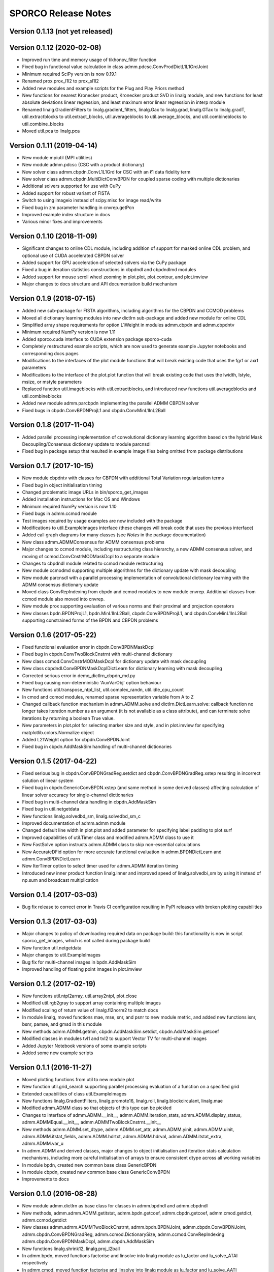 ====================
SPORCO Release Notes
====================


Version 0.1.13   (not yet released)
-----------------------------------




Version 0.1.12   (2020-02-08)
-----------------------------

• Improved run time and memory usage of tikhonov_filter function
• Fixed bug in functional value calculation in class
  admm.pdcsc.ConvProdDictL1L1GrdJoint
• Minimum required SciPy version is now 0.19.1
• Renamed prox.prox_l1l2 to prox_sl1l2
• Added new modules and example scripts for the Plug and Play Priors method
• New functions for nearest Kronecker product, Kronecker product SVD in linalg
  module, and new functions for least absolute deviations linear regression,
  and least maximum error linear regression in interp module
• Renamed linalg.GradientFilters to linalg.gradient_filters, linalg.Gax to
  linalg.grad, linalg.GTax to linalg.gradT, util.extractblocks to
  util.extract_blocks, util.averageblocks to util.average_blocks, and
  util.combineblocks to util.combine_blocks
• Moved util.pca to linalg.pca



Version 0.1.11   (2019-04-14)
-----------------------------

• New module mpiutil (MPI utilities)
• New module admm.pdcsc (CSC with a product dictionary)
• New solver class admm.cbpdn.ConvL1L1Grd for CSC with an ℓ1 data
  fidelity term
• New solver class admm.cbpdn.MultiDictConvBPDN for coupled sparse
  coding with multiple dictionaries
• Additional solvers supported for use with CuPy
• Added support for robust variant of FISTA
• Switch to using imageio instead of scipy.misc for image read/write
• Fixed bug in zm parameter handling in cnvrep.getPcn
• Improved example index structure in docs
• Various minor fixes and improvements



Version 0.1.10   (2018-11-09)
-----------------------------

• Significant changes to online CDL module, including addition of support
  for masked online CDL problem, and optional use of CUDA accelerated
  CBPDN solver
• Added support for GPU acceleration of selected solvers via the CuPy
  package
• Fixed a bug in iteration statistics constructions in cbpdndl and
  cbpdndlmd modules
• Added support for mouse scroll wheel zooming in plot.plot, plot.contour,
  and plot.imview
• Major changes to docs structure and API documentation build mechanism



Version 0.1.9   (2018-07-15)
----------------------------

• Added new sub-package for FISTA algorithms, including algorithms for
  the CBPDN and CCMOD problems
• Moved all dictionary learning modules into new dictlrn sub-package and
  added new module for online CDL
• Simplified array shape requirements for option L1Weight in modules
  admm.cbpdn and admm.cbpdntv
• Minimum required NumPy version is now 1.11
• Added sporco.cuda interface to CUDA extension package sporco-cuda
• Completely restructured example scripts, which are now used to generate
  example Jupyter notebooks and corresponding docs pages
• Modifications to the interfaces of the plot module functions that will
  break existing code that uses the fgrf or axrf parameters
• Modifications to the interface of the plot.plot function that will
  break existing code that uses the lwidth, lstyle, msize, or mstyle
  parameters
• Replaced function util.imageblocks with util.extractblocks, and introduced
  new functions util.averageblocks and util.combineblocks
• Added new module admm.parcbpdn implementing the parallel ADMM CBPDN
  solver
• Fixed bugs in cbpdn.ConvBPDNProjL1 and cbpdn.ConvMinL1InL2Ball



Version 0.1.8   (2017-11-04)
----------------------------

• Added parallel processing implementation of convolutional dictionary
  learning algorithm based on the hybrid Mask Decoupling/Consensus
  dictionary update to module parcnsdl
• Fixed bug in package setup that resulted in example image files being
  omitted from package distributions



Version 0.1.7   (2017-10-15)
----------------------------

• New module cbpdntv with classes for CBPDN with additional Total
  Variation regularization terms
• Fixed bug in object initialisation timing
• Changed problematic image URLs in bin/sporco_get_images
• Added installation instructions for Mac OS and Windows
• Minimum required NumPy version is now 1.10
• Fixed bugs in admm.ccmod module
• Test images required by usage examples are now included with the package
• Modifications to util.ExampleImages interface (these changes will break
  code that uses the previous interface)
• Added call graph diagrams for many classes (see `Notes` in the package
  documentation)
• New class admm.ADMMConsensus for ADMM consensus problems
• Major changes to ccmod module, including restructuring class hierarchy,
  a new ADMM consensus solver, and moving of ccmod.ConvCnstrMODMaskDcpl to
  a separate module
• Changes to cbpdndl module related to ccmod module restructuring
• New module ccmodmd supporting multiple algorithms for the dictionary
  update with mask decoupling
• New module parcnsdl with a parallel processing implementation of
  convolutional dictionary learning with the ADMM consensus dictionary
  update
• Moved class ConvRepIndexing from cbpdn and ccmod modules to new module
  cnvrep. Additional classes from ccmod module also moved into cnvrep.
• New module prox supporting evaluation of various norms and their proximal
  and projection operators
• New classes bpdn.BPDNProjL1, bpdn.MinL1InL2Ball, cbpdn.ConvBPDNProjL1,
  and cbpdn.ConvMinL1InL2Ball supporting constrained forms of the BPDN
  and CBPDN problems



Version 0.1.6   (2017-05-22)
----------------------------

• Fixed functional evaluation error in cbpdn.ConvBPDNMaskDcpl
• Fixed bug in cbpdn.ConvTwoBlockCnstrnt with multi-channel dictionary
• New class ccmod.ConvCnstrMODMaskDcpl for dictionary update with mask
  decoupling
• New class cbpdndl.ConvBPDNMaskDcplDictLearn for dictionary learning
  with mask decoupling
• Corrected serious error in demo_dictlrn_cbpdn_md.py
• Fixed bug causing non-deterministic 'AuxVarObj' option behaviour
• New functions util.transpose_ntpl_list, util.complex_randn,
  util.idle_cpu_count
• In cmod and ccmod modules, renamed sparse representation variable from A
  to Z
• Changed callback function mechanism in admm.ADMM.solve and
  dictlrn.DictLearn.solve: callback function no longer takes iteration number
  as an argument (it is not available as a class attribute), and can terminate
  solve iterations by returning a boolean True value.
• New parameters in plot.plot for selecting marker size and style, and in
  plot.imview for specifying matplotlib.colors.Normalize object
• Added L21Weight option for cbpdn.ConvBPDNJoint
• Fixed bug in cbpdn.AddMaskSim handling of multi-channel dictionaries



Version 0.1.5   (2017-04-22)
----------------------------

• Fixed serious bug in cbpdn.ConvBPDNGradReg.setdict and
  cbpdn.ConvBPDNGradReg.xstep resulting in incorrect solution of
  linear system
• Fixed bug in cbpdn.GenericConvBPDN.xstep (and same method in some
  derived classes) affecting calculation of linear solver accuracy for
  single-channel dictionaries
• Fixed bug in multi-channel data handling in cbpdn.AddMaskSim
• Fixed bug in util.netgetdata
• New functions linalg.solvedbd_sm, linalg.solvedbd_sm_c
• Improved documentation of admm.admm module
• Changed default line width in plot.plot and added parameter for
  specifying label padding to plot.surf
• Improved capabilities of util.Timer class and modified admm.ADMM
  class to use it
• New FastSolve option instructs admm.ADMM class to skip
  non-essential calculations
• New AccurateDFid option for more accurate functional evaluation in
  admm.BPDNDictLearn and admm.ConvBPDNDictLearn
• New IterTimer option to select timer used for admm.ADMM iteration
  timing
• Introduced new inner product function linalg.inner and improved
  speed of linalg.solvedbi_sm by using it instead of np.sum and
  broadcast multiplication



Version 0.1.4   (2017-03-03)
----------------------------

• Bug fix release to correct error in Travis CI configuration
  resulting in PyPI releases with broken plotting capabilities



Version 0.1.3   (2017-03-03)
----------------------------

• Major changes to policy of downloading required data on package
  build: this functionality is now in script sporco_get_images, which
  is not called during package build
• New function util.netgetdata
• Major changes to util.ExampleImages
• Bug fix for multi-channel images in bpdn.AddMaskSim
• Improved handling of floating point images in plot.imview


Version 0.1.2   (2017-02-19)
----------------------------

• New functions util.ntpl2array, util.array2ntpl, plot.close
• Modified util.rgb2gray to support array containing multiple images
• Modified scaling of return value of linalg.fl2norm2 to match docs
• In module linalg, moved functions mae, mse, snr, and psnr to new
  module metric, and added new functions isnr, bsnr, pamse, and gmsd
  in this module
• New methods admm.ADMM.getmin, cbpdn.AddMaskSim.setdict,
  cbpdn.AddMaskSim.getcoef
• Modified classes in modules tvl1 and tvl2 to support Vector TV for
  multi-channel images
• Added Jupyter Notebook versions of some example scripts
• Added some new example scripts



Version 0.1.1   (2016-11-27)
----------------------------

• Moved plotting functions from util to new module plot
• New function util.grid_search supporting parallel processing
  evaluation of a function on a specified grid
• Extended capabilities of class util.ExampleImages
• New functions linalg.GradientFilters, linalg.promote16, linalg.roll,
  linalg.blockcirculant, linalg.mae
• Modified admm.ADMM class so that objects of this type can be pickled
• Changes to interface of admm.ADMM.__init__,
  admm.ADMM.iteration_stats, admm.ADMM.display_status,
  admm.ADMMEqual.__init__, admm.ADMMTwoBlockCnstrnt.__init__
• New methods admm.ADMM.set_dtype, admm.ADMM.set_attr,
  admm.ADMM.yinit, admm.ADMM.uinit, admm.ADMM.itstat_fields,
  admm.ADMM.hdrtxt, admm.ADMM.hdrval, admm.ADMM.itstat_extra,
  admm.ADMM.var_u
• In admm.ADMM and derived classes, major changes to object
  initialisation and iteration stats calculation mechanisms, including
  more careful initialisation of arrays to ensure consistent dtype
  across all working variables
• In module bpdn, created new common base class GenericBPDN
• In module cbpdn, created new common base class GenericConvBPDN
• Improvements to docs



Version 0.1.0   (2016-08-28)
----------------------------

• New module admm.dictlrn as base class for classes in admm.bpdndl and
  admm.cbpdndl
• New methods, admm.admm.ADMM.getitstat, admm.bpdn.getcoef,
  admm.cbpdn.getcoef, admm.cmod.getdict, admm.ccmod.getdict
• New classes admm.admm.ADMMTwoBlockCnstrnt, admm.bpdn.BPDNJoint,
  admm.cbpdn.ConvBPDNJoint, admm.cbpdn.ConvBPDNGradReg,
  admm.ccmod.DictionarySize, admm.ccmod.ConvRepIndexing
  admm.cbpdn.ConvBPDNMaskDcpl, admm.cbpdn.AddMaskSim
• New functions linalg.shrink12, linalg.proj_l2ball
• In admm.bpdn, moved functions factorise and linsolve into linalg
  module as lu_factor and lu_solve_ATAI respectively
• In admm.cmod, moved function factorise and linsolve into linalg
  module as lu_factor and lu_solve_AATI respectively
• Fixed multi-channel data handling problems in admm.cbpdn and
  admm.ccmod
• Bug fix in util.tiledict
• New global variable linalg.pyfftw_threads determining the number of
  threads used by pyFFTW
• Renamed util.zquotient to util.zdivide and improved implementation
• Header text for ADMM algorithms run in verbose mode is now in utf8
  encoding
• Moved example scripts into subdirectories indicating example
  categories
• Improvements to documentation



Version 0.0.4   (2016-06-14)
----------------------------

• In admm.admm.ADMM, modified relax_AX and compute_residuals methods
  for correct handling of relaxed and unrelaxed versions of X variable
• Improvements to plotting functions in util, including support for
  mpldatacursor if installed
• Minor improvements to docs


Version 0.0.3   (2016-06-05)
----------------------------

• Changed pyFFTW wrapper functions in linalg for compatibility with
  new interfaces introduced in pyFFTW 0.10.2
• Added new 3D convolutional dictionary learning example
  demo_cbpdndl_vid.py
• A number of bug fixes
• Improvements to docs



Version 0.0.2   (2016-05-27)
----------------------------

• Package modified for compatibility with Python 2 and 3
• New functions: util.complex_dtype, util.pyfftw_empty_aligned
• In admm.bpdn.BPDN and admm.cbpdn.ConvBPDN, introduced new
  NonNegCoef option
• New class admm.cbpdn.ConvRepIndexing
• Improvements to documentation
• Improvements to package configuration and metadata.
• Moved package version number into sporco/__init__.py



Version 0.0.1   (2016-04-21)
----------------------------

• Initial release
